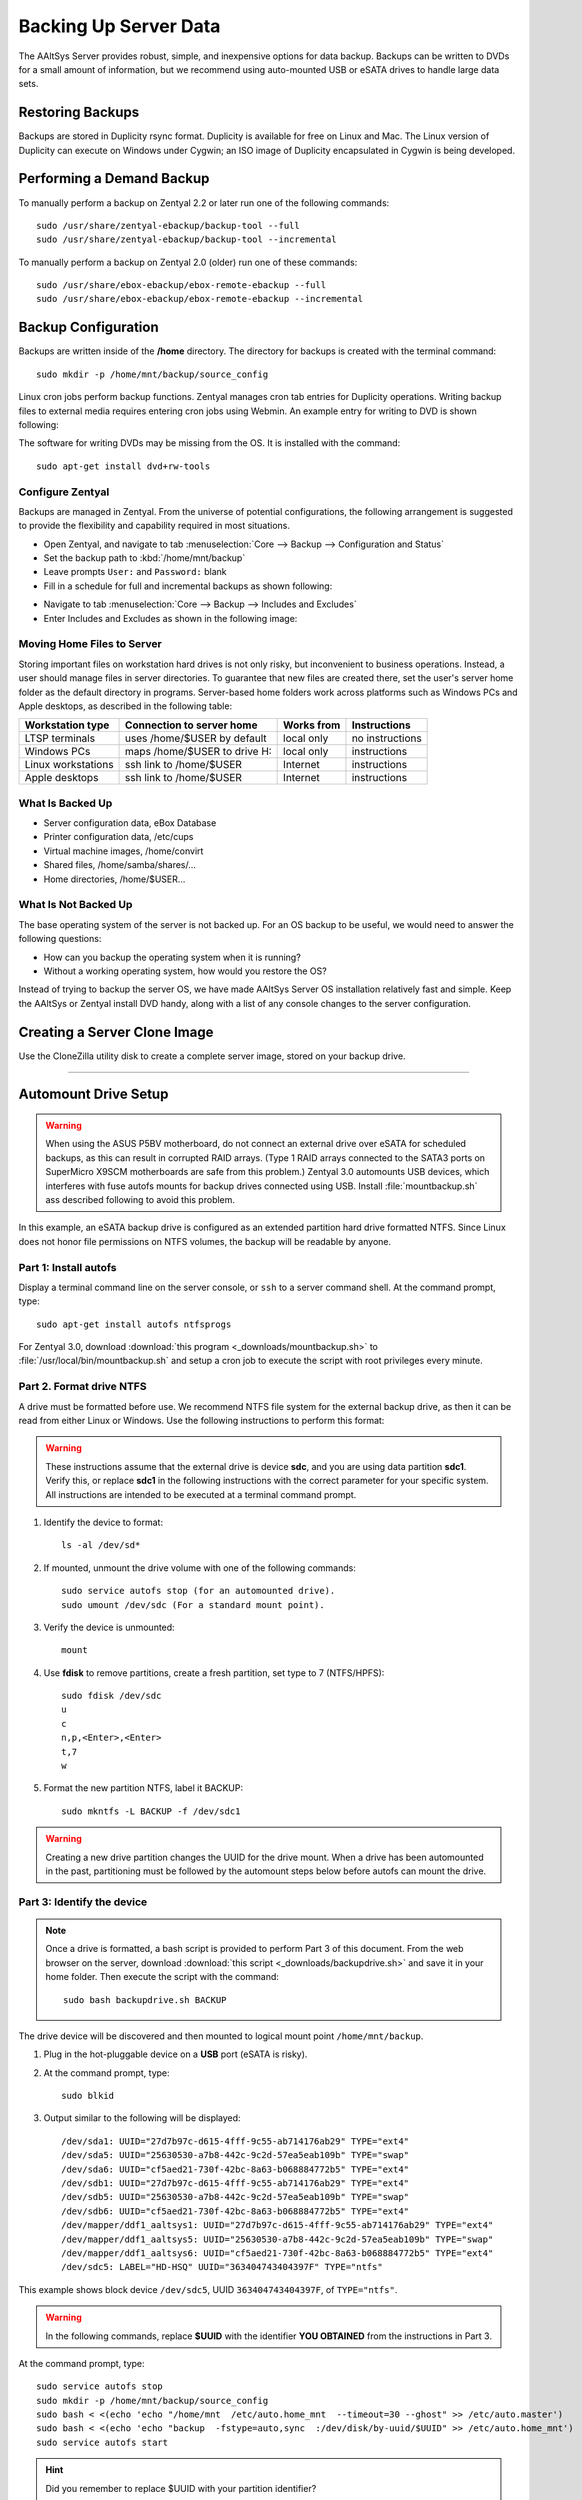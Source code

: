 #############################
 Backing Up Server Data
#############################

The AAltSys Server provides robust, simple, and inexpensive options for data 
backup. Backups can be written to DVDs for a small amount of information, but 
we recommend using auto-mounted USB or eSATA drives to handle large data sets. 

Restoring Backups
=============================

Backups are stored in Duplicity rsync format. Duplicity is available for free 
on Linux and Mac. The Linux version of Duplicity can execute on Windows under 
Cygwin; an ISO image of Duplicity encapsulated in Cygwin is being developed. 

.. _backup_configuration:

Performing a Demand Backup
=============================

To manually perform a backup on Zentyal 2.2 or later run one of the following 
commands::

  sudo /usr/share/zentyal-ebackup/backup-tool --full
  sudo /usr/share/zentyal-ebackup/backup-tool --incremental

To manually perform a backup on Zentyal 2.0 (older) run one of these commands::

  sudo /usr/share/ebox-ebackup/ebox-remote-ebackup --full
  sudo /usr/share/ebox-ebackup/ebox-remote-ebackup --incremental

Backup Configuration
=============================

Backups are written inside of the **/home** directory. The directory for backups 
is created with the terminal command::

  sudo mkdir -p /home/mnt/backup/source_config

Linux cron jobs perform backup functions. Zentyal manages cron tab entries for 
Duplicity operations. Writing backup files to external media requires entering 
cron jobs using Webmin. An example entry for writing to DVD is shown following:

.. image:: _images/backup_dvdcron.png 

The software for writing DVDs may be missing from the OS. It is installed with 
the command::

  sudo apt-get install dvd+rw-tools

Configure Zentyal
-----------------------------

Backups are managed in Zentyal. From the universe of potential configurations, 
the following arrangement is suggested to provide the flexibility and capability 
required in most situations.

+ Open Zentyal, and navigate to tab :menuselection:`Core --> Backup --> Configuration and Status`
+ Set the backup path to :kbd:`/home/mnt/backup`
+ Leave prompts ``User:`` and ``Password:`` blank
+ Fill in a schedule for full and incremental backups as shown following:

.. image:: _images/backup_config.png

+ Navigate to tab :menuselection:`Core --> Backup --> Includes and Excludes`
+ Enter Includes and Excludes as shown in the following image:

.. image:: _images/backup_exclude.png

Moving Home Files to Server
-----------------------------

Storing important files on workstation hard drives is not only risky, but 
inconvenient to business operations. Instead, a user should manage files in 
server directories. To guarantee that new files are created there, set the 
user's server home folder as the default directory in programs. Server-based 
home folders work across platforms such as Windows PCs and Apple desktops, 
as described in the following table:

+--------------------+------------------------------+------------+-----------------+
| Workstation type   | Connection to server home    | Works from | Instructions    |
+====================+==============================+============+=================+
| LTSP terminals     | uses /home/$USER by default  | local only | no instructions |
+--------------------+------------------------------+------------+-----------------+
| Windows PCs        | maps /home/$USER to drive H: | local only | instructions    |
+--------------------+------------------------------+------------+-----------------+
| Linux workstations | ssh link to /home/$USER      | Internet   | instructions    |
+--------------------+------------------------------+------------+-----------------+
| Apple desktops     | ssh link to /home/$USER      | Internet   | instructions    |
+--------------------+------------------------------+------------+-----------------+

What Is Backed Up
-----------------------------

+ Server configuration data, eBox Database 
+ Printer configuration data, /etc/cups
+ Virtual machine images, /home/convirt
+ Shared files, /home/samba/shares/...
+ Home directories, /home/$USER...

What Is Not Backed Up
-----------------------------

The base operating system of the server is not backed up. For an OS backup to 
be useful, we would need to answer the following questions:

+ How can you backup the operating system when it is running?
+ Without a working operating system, how would you restore the OS?

Instead of trying to backup the server OS, we have made AAltSys Server OS 
installation relatively fast and simple. Keep the AAltSys or Zentyal install 
DVD handy, along with a list of any console changes to the server 
configuration.

Creating a Server Clone Image
=============================

Use the CloneZilla utility disk to create a complete server image, stored on 
your backup drive.

------------------------------

.. _backup_drive_setup:

Automount Drive Setup
=============================

.. warning:: When using the ASUS P5BV motherboard, do not connect an external 
   drive over eSATA for scheduled backups, as this can result in corrupted RAID 
   arrays. (Type 1 RAID arrays connected to the SATA3 ports on SuperMicro X9SCM 
   motherboards are safe from this problem.) Zentyal 3.0 automounts USB 
   devices, which interferes with fuse autofs mounts for backup drives 
   connected using USB. Install :file:`mountbackup.sh` ass described following 
   to avoid this problem.

In this example, an eSATA backup drive is configured as an extended partition 
hard drive formatted NTFS. Since Linux does not honor file permissions on NTFS 
volumes, the backup will be readable by anyone.

Part 1: Install autofs
-----------------------------

Display a terminal command line on the server console, or ``ssh`` to a server 
command shell. At the command prompt, type::

  sudo apt-get install autofs ntfsprogs

For Zentyal 3.0, download :download:`this program <_downloads/mountbackup.sh>` 
to :file:`/usr/local/bin/mountbackup.sh` and setup a cron job to execute the 
script with root privileges every minute.

Part 2. Format drive NTFS
-----------------------------

A drive must be formatted before use. We recommend NTFS file system for the 
external backup drive, as then it can be read from either Linux or Windows. 
Use the following instructions to perform this format:

.. Warning:: These instructions assume that the external drive is device 
   **sdc**, and you are using data partition **sdc1**. Verify this, or replace 
   **sdc1** in the following instructions with the correct parameter for your 
   specific system. All instructions are intended to be executed at a terminal 
   command prompt.

#. Identify the device to format::

     ls -al /dev/sd*

#. If mounted, unmount the drive volume with one of the following commands::

     sudo service autofs stop (for an automounted drive).
     sudo umount /dev/sdc (For a standard mount point). 

#. Verify the device is unmounted::

     mount

#. Use **fdisk** to remove partitions, create a fresh partition, set type to 7 (NTFS/HPFS):: 

     sudo fdisk /dev/sdc
     u
     c
     n,p,<Enter>,<Enter>
     t,7
     w

#. Format the new partition NTFS, label it BACKUP::

    sudo mkntfs -L BACKUP -f /dev/sdc1

.. warning:: Creating a new drive partition changes the UUID for the drive 
   mount. When a drive has been automounted in the past, partitioning  must be 
   followed by the automount steps below before autofs can mount the drive.

Part 3: Identify the device
-----------------------------

.. note:: Once a drive is formatted, a bash script is provided to perform Part 
   3 of this document. From the web browser on the server, download 
   :download:`this script <_downloads/backupdrive.sh>` and save it in your home
   folder. Then execute the script with the command::

      sudo bash backupdrive.sh BACKUP

The drive device will be discovered and then mounted to logical mount point 
``/home/mnt/backup``.

#. Plug in the hot-pluggable device on a **USB** port (eSATA is risky).
#. At the command prompt, type::

     sudo blkid

#. Output similar to the following will be displayed::

    /dev/sda1: UUID="27d7b97c-d615-4fff-9c55-ab714176ab29" TYPE="ext4"
    /dev/sda5: UUID="25630530-a7b8-442c-9c2d-57ea5eab109b" TYPE="swap"
    /dev/sda6: UUID="cf5aed21-730f-42bc-8a63-b068884772b5" TYPE="ext4"
    /dev/sdb1: UUID="27d7b97c-d615-4fff-9c55-ab714176ab29" TYPE="ext4"
    /dev/sdb5: UUID="25630530-a7b8-442c-9c2d-57ea5eab109b" TYPE="swap"
    /dev/sdb6: UUID="cf5aed21-730f-42bc-8a63-b068884772b5" TYPE="ext4"
    /dev/mapper/ddf1_aaltsys1: UUID="27d7b97c-d615-4fff-9c55-ab714176ab29" TYPE="ext4"
    /dev/mapper/ddf1_aaltsys5: UUID="25630530-a7b8-442c-9c2d-57ea5eab109b" TYPE="swap"
    /dev/mapper/ddf1_aaltsys6: UUID="cf5aed21-730f-42bc-8a63-b068884772b5" TYPE="ext4"
    /dev/sdc5: LABEL="HD-HSQ" UUID="363404743404397F" TYPE="ntfs"

This example shows block device ``/dev/sdc5``, UUID ``363404743404397F``, of ``TYPE="ntfs"``.

.. Warning:: In the following commands, replace **$UUID** with the identifier 
   **YOU OBTAINED** from the instructions in Part 3.

At the command prompt, type::

  sudo service autofs stop
  sudo mkdir -p /home/mnt/backup/source_config
  sudo bash < <(echo 'echo "/home/mnt  /etc/auto.home_mnt  --timeout=30 --ghost" >> /etc/auto.master')
  sudo bash < <(echo 'echo "backup  -fstype=auto,sync  :/dev/disk/by-uuid/$UUID" >> /etc/auto.home_mnt')
  sudo service autofs start

.. hint:: Did you remember to replace $UUID with your partition identifier?

Part 4: Verify drive mounting
-----------------------------

Type the commands::

  ls /home/mnt/backup
  touch /home/mnt/backup/@@external@@

.. Note:: This procedure created a file directory on the local drive as well as 
   the target directory on the external drive. When the external drive is 
   disconnected, turned off, or failed, the file ``@@external@@`` will not 
   display with the command ``ls /home/mnt/backup/@@*``.

Disconnect automounted drive
-----------------------------

Your device is mounted with a 30-second timeout. To avoid corruption, count 
to 60 before disconnecting the drive. When a drive will remain disconnected, 
autofs interferes with using the underlying file system of the system drive.
Reconfigure autofs to ignore the file system mount point as follows::

	 sudo sed -i '$d' /etc/auto.master
	 sudo service autofs restart
